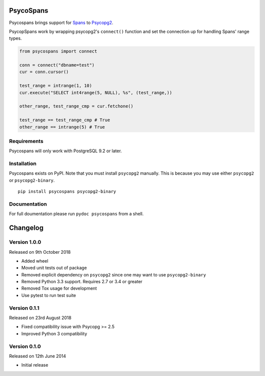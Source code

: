 PsycoSpans
==========
Psycospans brings support for `Spans <https://github.com/runfalk/spans>`_ to
`Psycopg2 <http://initd.org/psycopg/>`_.

PsycopSpans work by wrapping psycopg2's ``connect()`` function and set the
connection up for handling Spans' range types.

.. code-block:: python

    from psycospans import connect

    conn = connect("dbname=test")
    cur = conn.cursor()

    test_range = intrange(1, 10)
    cur.execute("SELECT int4range(5, NULL), %s", (test_range,))

    other_range, test_range_cmp = cur.fetchone()

    test_range == test_range_cmp # True
    other_range == intrange(5) # True


Requirements
------------
Psycospans will only work with PostgreSQL 9.2 or later.


Installation
------------
Psycospans exists on PyPI. Note that you must install ``psycopg2`` manually.
This is because you may use either ``psycopg2`` or ``psycopg2-binary``.

::

    pip install psycospans psycopg2-binary


Documentation
-------------
For full doumentation please run ``pydoc psycospans`` from a shell.


Changelog
=========

Version 1.0.0
-------------
Released on 9th October 2018

- Added wheel
- Moved unit tests out of package
- Removed explicit dependency on ``psycopg2`` since one may want to use
  ``psycopg2-binary``
- Removed Python 3.3 support. Requires 2.7 or 3.4 or greater
- Removed Tox usage for development
- Use pytest to run test suite


Version 0.1.1
-------------
Released on 23rd August 2018

- Fixed compatibility issue with Psycopg >= 2.5
- Improved Python 3 compatibility


Version 0.1.0
-------------
Released on 12th June 2014

- Initial release
